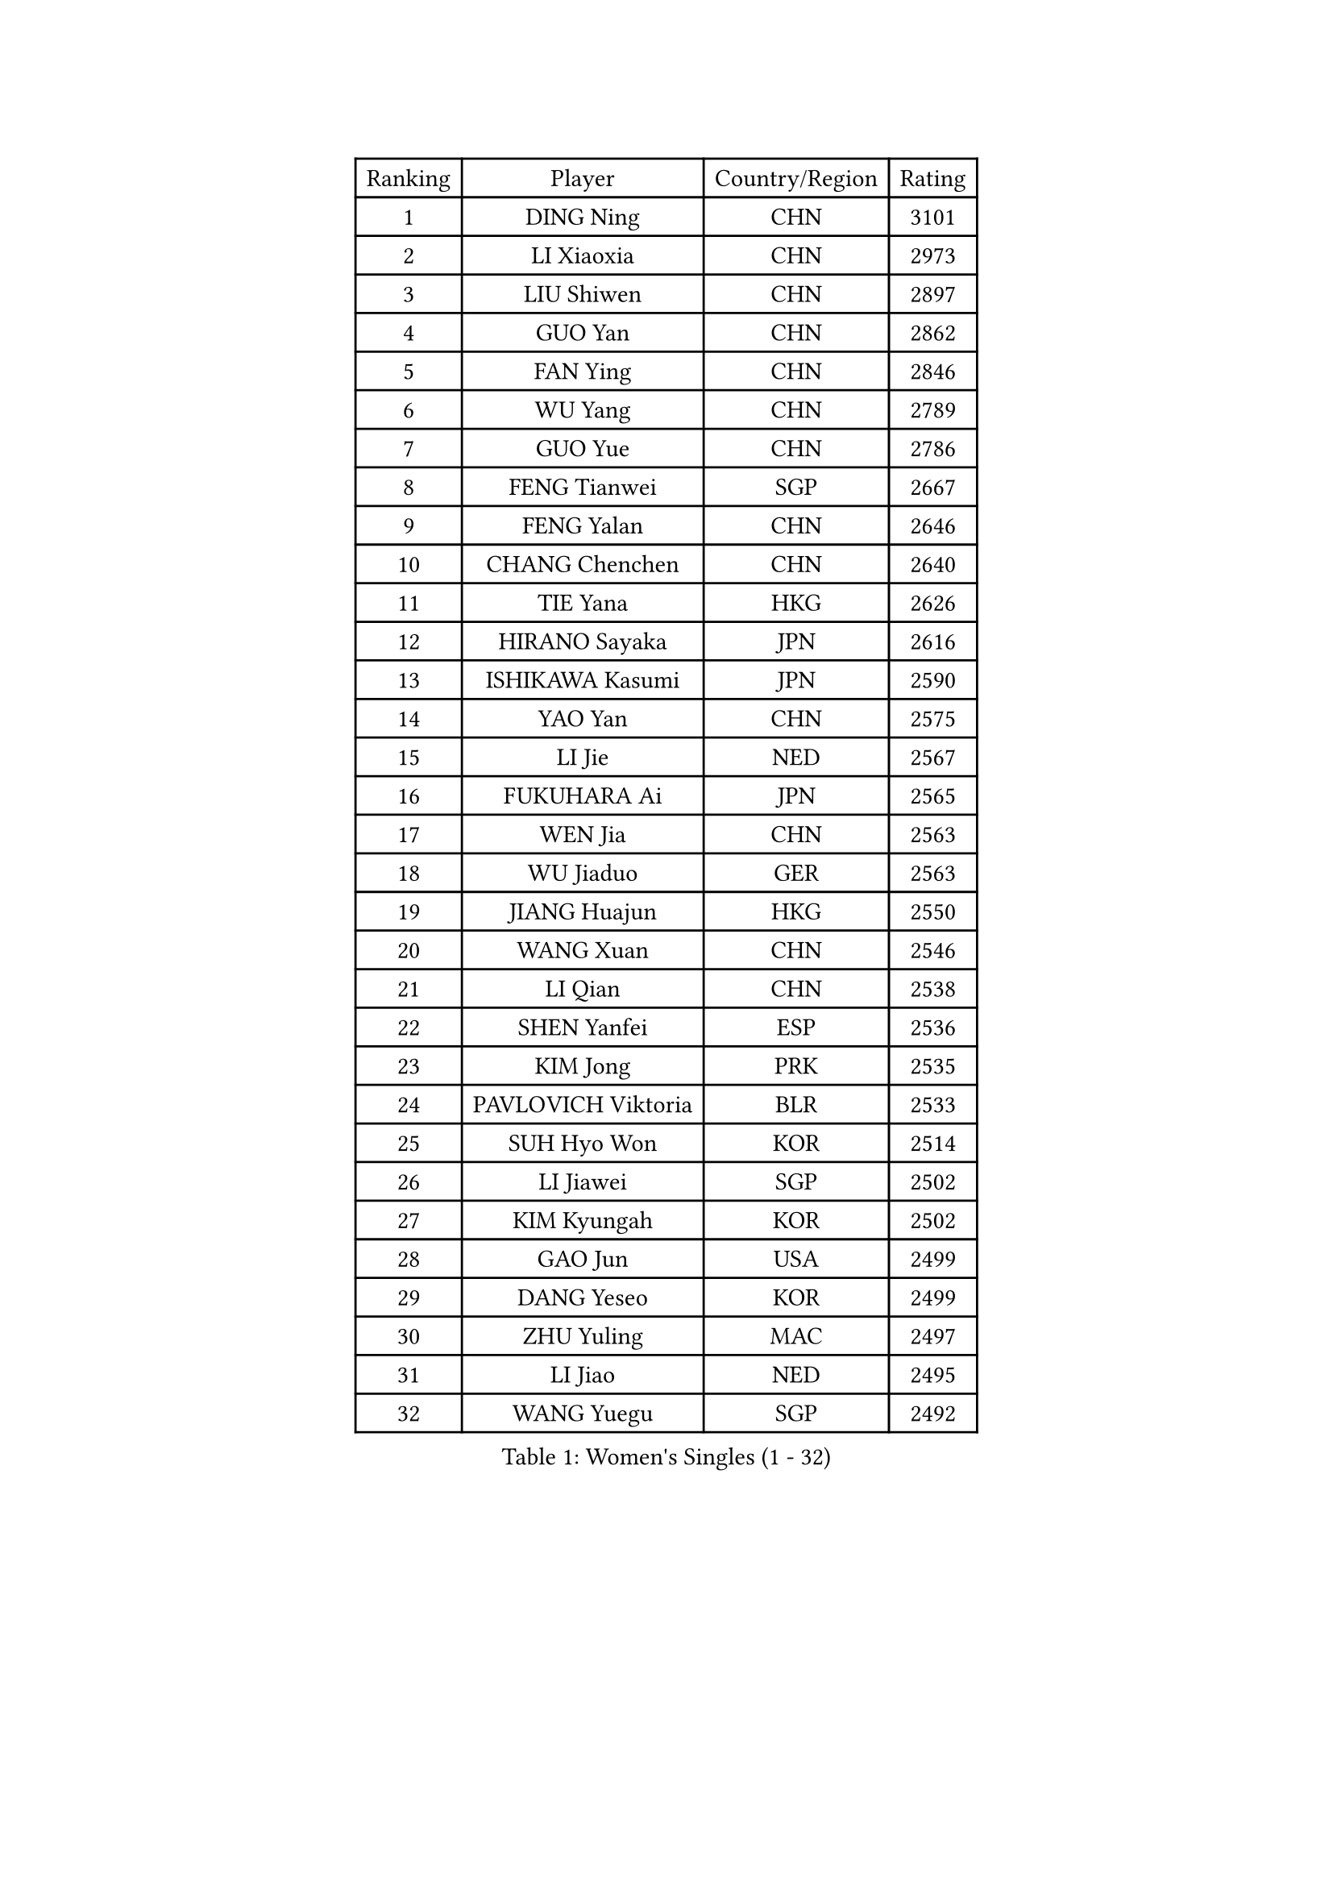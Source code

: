 
#set text(font: ("Courier New", "NSimSun"))
#figure(
  caption: "Women's Singles (1 - 32)",
    table(
      columns: 4,
      [Ranking], [Player], [Country/Region], [Rating],
      [1], [DING Ning], [CHN], [3101],
      [2], [LI Xiaoxia], [CHN], [2973],
      [3], [LIU Shiwen], [CHN], [2897],
      [4], [GUO Yan], [CHN], [2862],
      [5], [FAN Ying], [CHN], [2846],
      [6], [WU Yang], [CHN], [2789],
      [7], [GUO Yue], [CHN], [2786],
      [8], [FENG Tianwei], [SGP], [2667],
      [9], [FENG Yalan], [CHN], [2646],
      [10], [CHANG Chenchen], [CHN], [2640],
      [11], [TIE Yana], [HKG], [2626],
      [12], [HIRANO Sayaka], [JPN], [2616],
      [13], [ISHIKAWA Kasumi], [JPN], [2590],
      [14], [YAO Yan], [CHN], [2575],
      [15], [LI Jie], [NED], [2567],
      [16], [FUKUHARA Ai], [JPN], [2565],
      [17], [WEN Jia], [CHN], [2563],
      [18], [WU Jiaduo], [GER], [2563],
      [19], [JIANG Huajun], [HKG], [2550],
      [20], [WANG Xuan], [CHN], [2546],
      [21], [LI Qian], [CHN], [2538],
      [22], [SHEN Yanfei], [ESP], [2536],
      [23], [KIM Jong], [PRK], [2535],
      [24], [PAVLOVICH Viktoria], [BLR], [2533],
      [25], [SUH Hyo Won], [KOR], [2514],
      [26], [LI Jiawei], [SGP], [2502],
      [27], [KIM Kyungah], [KOR], [2502],
      [28], [GAO Jun], [USA], [2499],
      [29], [DANG Yeseo], [KOR], [2499],
      [30], [ZHU Yuling], [MAC], [2497],
      [31], [LI Jiao], [NED], [2495],
      [32], [WANG Yuegu], [SGP], [2492],
    )
  )#pagebreak()

#set text(font: ("Courier New", "NSimSun"))
#figure(
  caption: "Women's Singles (33 - 64)",
    table(
      columns: 4,
      [Ranking], [Player], [Country/Region], [Rating],
      [33], [RAO Jingwen], [CHN], [2474],
      [34], [YANG Ha Eun], [KOR], [2461],
      [35], [HU Melek], [TUR], [2459],
      [36], [YOON Sunae], [KOR], [2457],
      [37], [LI Qian], [POL], [2445],
      [38], [#text(gray, "LAU Sui Fei")], [HKG], [2444],
      [39], [LI Chunli], [NZL], [2443],
      [40], [SEOK Hajung], [KOR], [2434],
      [41], [SUN Beibei], [SGP], [2411],
      [42], [YU Mengyu], [SGP], [2411],
      [43], [LIU Jia], [AUT], [2410],
      [44], [MOON Hyunjung], [KOR], [2409],
      [45], [PARK Miyoung], [KOR], [2407],
      [46], [LI Xiaodan], [CHN], [2404],
      [47], [JIA Jun], [CHN], [2400],
      [48], [FUJII Hiroko], [JPN], [2398],
      [49], [LI Xue], [FRA], [2391],
      [50], [GU Yuting], [CHN], [2388],
      [51], [#text(gray, "LIN Ling")], [HKG], [2387],
      [52], [PASKAUSKIENE Ruta], [LTU], [2386],
      [53], [SCHALL Elke], [GER], [2384],
      [54], [WU Xue], [DOM], [2381],
      [55], [IVANCAN Irene], [GER], [2378],
      [56], [CHENG I-Ching], [TPE], [2372],
      [57], [HUANG Yi-Hua], [TPE], [2354],
      [58], [LEE Eunhee], [KOR], [2352],
      [59], [FEHER Gabriela], [SRB], [2348],
      [60], [CHEN Meng], [CHN], [2348],
      [61], [TOTH Krisztina], [HUN], [2346],
      [62], [KANG Misoon], [KOR], [2344],
      [63], [FUKUOKA Haruna], [JPN], [2343],
      [64], [#text(gray, "ZHANG Rui")], [HKG], [2335],
    )
  )#pagebreak()

#set text(font: ("Courier New", "NSimSun"))
#figure(
  caption: "Women's Singles (65 - 96)",
    table(
      columns: 4,
      [Ranking], [Player], [Country/Region], [Rating],
      [65], [VACENOVSKA Iveta], [CZE], [2334],
      [66], [SAMARA Elizabeta], [ROU], [2334],
      [67], [NTOULAKI Ekaterina], [GRE], [2330],
      [68], [BARTHEL Zhenqi], [GER], [2324],
      [69], [ODOROVA Eva], [SVK], [2324],
      [70], [WANG Chen], [CHN], [2321],
      [71], [CHOI Moonyoung], [KOR], [2317],
      [72], [LOVAS Petra], [HUN], [2317],
      [73], [MISIKONYTE Lina], [LTU], [2316],
      [74], [STEFANOVA Nikoleta], [ITA], [2309],
      [75], [LI Qiangbing], [AUT], [2307],
      [76], [YAMANASHI Yuri], [JPN], [2306],
      [77], [SONG Maeum], [KOR], [2306],
      [78], [SHIM Serom], [KOR], [2300],
      [79], [CHEN TONG Fei-Ming], [TPE], [2297],
      [80], [MU Zi], [CHN], [2293],
      [81], [GANINA Svetlana], [RUS], [2289],
      [82], [YAN Chimei], [SMR], [2287],
      [83], [KIM Hye Song], [PRK], [2285],
      [84], [NI Xia Lian], [LUX], [2284],
      [85], [WAKAMIYA Misako], [JPN], [2284],
      [86], [SUN Jin], [CHN], [2284],
      [87], [POTA Georgina], [HUN], [2282],
      [88], [TIKHOMIROVA Anna], [RUS], [2277],
      [89], [PAVLOVICH Veronika], [BLR], [2276],
      [90], [MOON Bosun], [KOR], [2276],
      [91], [MIKHAILOVA Polina], [RUS], [2275],
      [92], [YIP Lily], [USA], [2274],
      [93], [ISHIGAKI Yuka], [JPN], [2274],
      [94], [ERDELJI Anamaria], [SRB], [2273],
      [95], [MORIZONO Misaki], [JPN], [2268],
      [96], [TANIOKA Ayuka], [JPN], [2266],
    )
  )#pagebreak()

#set text(font: ("Courier New", "NSimSun"))
#figure(
  caption: "Women's Singles (97 - 128)",
    table(
      columns: 4,
      [Ranking], [Player], [Country/Region], [Rating],
      [97], [ZHU Fang], [ESP], [2265],
      [98], [SOLJA Amelie], [AUT], [2259],
      [99], [#text(gray, "HAN Hye Song")], [PRK], [2259],
      [100], [TIMINA Elena], [NED], [2252],
      [101], [BILENKO Tetyana], [UKR], [2250],
      [102], [LEE Ho Ching], [HKG], [2250],
      [103], [LANG Kristin], [GER], [2249],
      [104], [BEH Lee Wei], [MAS], [2249],
      [105], [EKHOLM Matilda], [SWE], [2249],
      [106], [TODOROVIC Andrea], [SRB], [2249],
      [107], [PARTYKA Natalia], [POL], [2241],
      [108], [DVORAK Galia], [ESP], [2241],
      [109], [FADEEVA Oxana], [RUS], [2241],
      [110], [PESOTSKA Margaryta], [UKR], [2237],
      [111], [JEON Jihee], [KOR], [2237],
      [112], [#text(gray, "YI Fangxian")], [USA], [2235],
      [113], [HE Sirin], [TUR], [2234],
      [114], [AMBRUS Krisztina], [HUN], [2233],
      [115], [STRBIKOVA Renata], [CZE], [2233],
      [116], [KIM Minhee], [KOR], [2220],
      [117], [PETROVA Detelina], [BUL], [2217],
      [118], [FERLIANA Christine], [INA], [2217],
      [119], [SOLJA Petrissa], [GER], [2217],
      [120], [MADARASZ Dora], [HUN], [2215],
      [121], [ZHAO Yan], [CHN], [2210],
      [122], [PARK Seonghye], [KOR], [2207],
      [123], [#text(gray, "FUJINUMA Ai")], [JPN], [2205],
      [124], [XIAN Yifang], [FRA], [2205],
      [125], [PRIVALOVA Alexandra], [BLR], [2205],
      [126], [SZOCS Bernadette], [ROU], [2202],
      [127], [SKOV Mie], [DEN], [2202],
      [128], [STEFANSKA Kinga], [POL], [2201],
    )
  )
